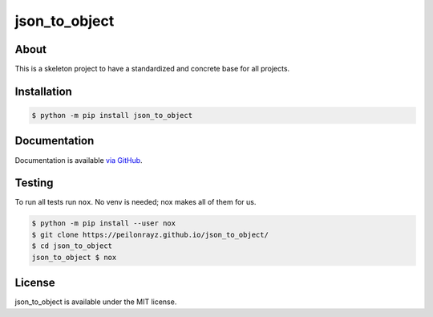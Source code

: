 json_to_object
==============

.. image:: https://travis-ci.com/Peilonrayz/json_to_object.svg?branch=master
   :target: https://travis-ci.com/Peilonrayz/json_to_object
   :alt: Build Status

About
-----

This is a skeleton project to have a standardized and concrete base for all projects.

Installation
------------

.. code:: shell

   $ python -m pip install json_to_object

Documentation
-------------

Documentation is available `via GitHub <https://peilonrayz.github.io/json_to_object/>`_.

Testing
-------

To run all tests run ``nox``. No venv is needed; nox makes all of them for us.

.. code:: shell

   $ python -m pip install --user nox
   $ git clone https://peilonrayz.github.io/json_to_object/
   $ cd json_to_object
   json_to_object $ nox

License
-------

json_to_object is available under the MIT license.